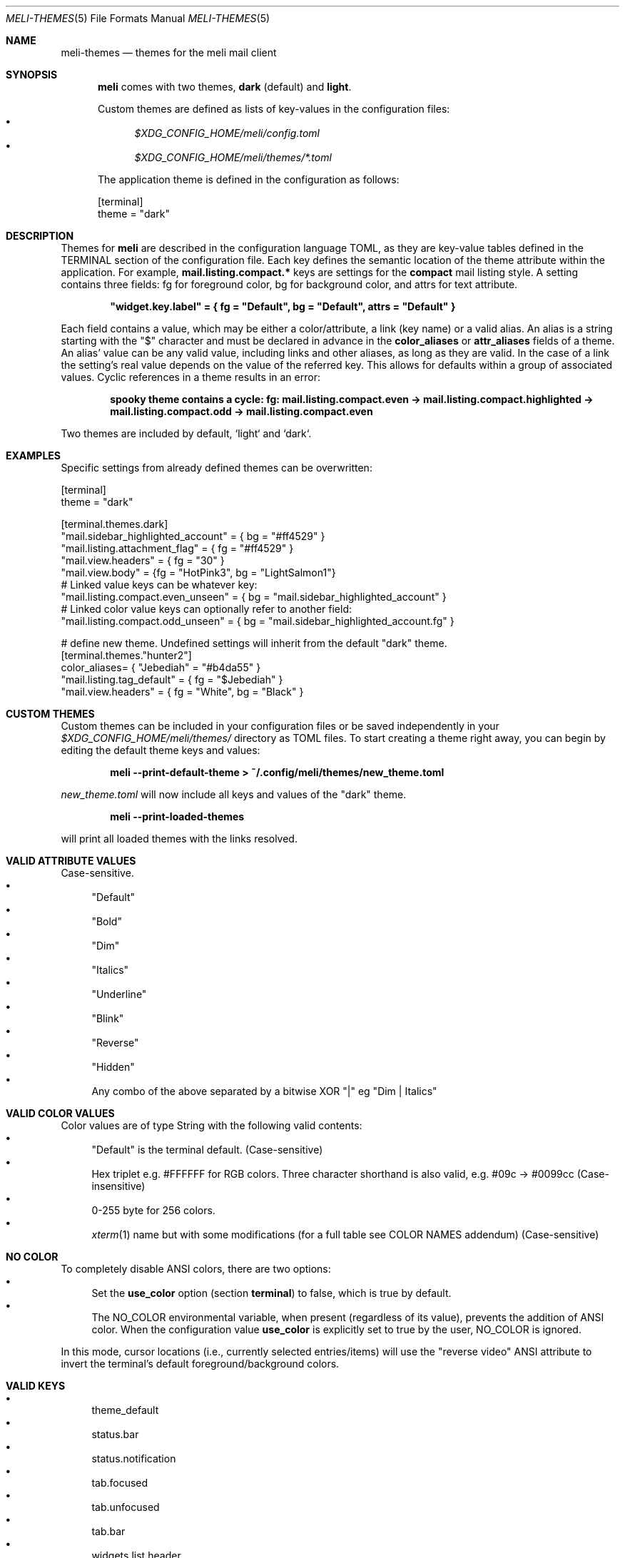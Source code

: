 .\" meli - meli-themes.5
.\"
.\" Copyright 2017-2020 Manos Pitsidianakis
.\"
.\" This file is part of meli.
.\"
.\" meli is free software: you can redistribute it and/or modify
.\" it under the terms of the GNU General Public License as published by
.\" the Free Software Foundation, either version 3 of the License, or
.\" (at your option) any later version.
.\"
.\" meli is distributed in the hope that it will be useful,
.\" but WITHOUT ANY WARRANTY; without even the implied warranty of
.\" MERCHANTABILITY or FITNESS FOR A PARTICULAR PURPOSE.  See the
.\" GNU General Public License for more details.
.\"
.\" You should have received a copy of the GNU General Public License
.\" along with meli. If not, see <http://www.gnu.org/licenses/>.
.\"
.Dd January 23, 2020
.Dt MELI-THEMES 5
.Os
.Sh NAME
.Nm meli-themes
.Nd themes for the
.Nm meli
mail client
.Sh SYNOPSIS
.Nm meli
comes with two themes,
.Ic dark
(default) and
.Ic light .
.sp
Custom themes are defined as lists of key-values in the configuration files:
.Bl -bullet  -compact
.It
.Pa $XDG_CONFIG_HOME/meli/config.toml
.It
.Pa $XDG_CONFIG_HOME/meli/themes/*.toml
.El
.sp
The application theme is defined in the configuration as follows:
.Bd -literal
[terminal]
theme = "dark"
.Ed
.Sh DESCRIPTION
Themes for
.Nm meli
are described in the configuration language TOML, as they are key-value tables defined in the TERMINAL section of the configuration file.
Each key defines the semantic location of the theme attribute within the application.
For example,
.Ic mail.listing.compact.*
keys are settings for the
.Ic compact
mail listing style.
A setting contains three fields: fg for foreground color, bg for background color, and attrs for text attribute.
.sp
.Dl \&"widget.key.label\&" = { fg = \&"Default\&", bg = \&"Default\&", attrs = \&"Default\&" }
.sp
Each field contains a value, which may be either a color/attribute, a link (key name) or a valid alias.
An alias is a string starting with the \&"\&$\&" character and must be declared in advance in the
.Ic color_aliases
or
.Ic attr_aliases
fields of a theme.
An alias' value can be any valid value, including links and other aliases, as long as they are valid.
In the case of a link the setting's real value depends on the value of the referred key.
This allows for defaults within a group of associated values.
Cyclic references in a theme results in an error:
.sp
.Dl spooky theme contains a cycle: fg:  mail.listing.compact.even -> mail.listing.compact.highlighted -> mail.listing.compact.odd -> mail.listing.compact.even
.Pp
Two themes are included by default, `light` and `dark`.
.Sh EXAMPLES
Specific settings from already defined themes can be overwritten:
.Bd -literal
[terminal]
theme = "dark"
.sp
[terminal.themes.dark]
"mail.sidebar_highlighted_account" = { bg = "#ff4529" }
"mail.listing.attachment_flag" = { fg = "#ff4529" }
"mail.view.headers" = { fg = "30" }
"mail.view.body" = {fg = "HotPink3", bg = "LightSalmon1"}
# Linked value keys can be whatever key:
"mail.listing.compact.even_unseen" = { bg = "mail.sidebar_highlighted_account" }
# Linked color value keys can optionally refer to another field:
"mail.listing.compact.odd_unseen" = { bg = "mail.sidebar_highlighted_account.fg" }
.sp
# define new theme. Undefined settings will inherit from the default "dark" theme.
[terminal.themes."hunter2"]
color_aliases= { "Jebediah" = "#b4da55" }
"mail.listing.tag_default" = { fg = "$Jebediah" }
"mail.view.headers" = { fg = "White", bg = "Black" }
.Ed
.Sh CUSTOM THEMES
Custom themes can be included in your configuration files or be saved independently in your
.Pa $XDG_CONFIG_HOME/meli/themes/
directory as TOML files.
To start creating a theme right away, you can begin by editing the default theme keys and values:
.sp
.Dl meli --print-default-theme > ~/.config/meli/themes/new_theme.toml
.sp
.Pa new_theme.toml
will now include all keys and values of the "dark" theme.
.sp
.Dl meli --print-loaded-themes
.sp
will print all loaded themes with the links resolved.
.Sh VALID ATTRIBUTE VALUES
Case-sensitive.
.Bl -bullet -compact
.It
"Default"
.It
"Bold"
.It
"Dim"
.It
"Italics"
.It
"Underline"
.It
"Blink"
.It
"Reverse"
.It
"Hidden"
.It
Any combo of the above separated by a bitwise XOR "\&|" eg "Dim | Italics"
.El
.Sh VALID COLOR VALUES
Color values are of type String with the following valid contents:
.Bl -bullet -compact
.It
"Default" is the terminal default. (Case-sensitive)
.It
Hex triplet e.g. #FFFFFF for RGB colors.
Three character shorthand is also valid, e.g. #09c → #0099cc (Case-insensitive)
.It
0-255 byte for 256 colors.
.It
.Xr xterm 1
name but with some modifications (for a full table see COLOR NAMES addendum) (Case-sensitive)
.El
.Sh NO COLOR
To completely disable ANSI colors, there are two options:
.Bl -bullet -compact
.It
Set the
.Ic use_color
option (section
.Ic terminal Ns
) to false, which is true by default.
.It
The
.Ev NO_COLOR
environmental variable, when present (regardless of its value), prevents the addition of ANSI color.
When the configuration value
.Ic use_color
is explicitly set to true by the user,
.Ev NO_COLOR
is ignored.
.El
.sp
In this mode, cursor locations (i.e., currently selected entries/items) will use the "reverse video" ANSI attribute to invert the terminal's default foreground/background colors.
.Sh VALID KEYS
.Bl -bullet  -compact
.It
theme_default
.It
status.bar
.It
status.notification
.It
tab.focused
.It
tab.unfocused
.It
tab.bar
.It
widgets.list.header
.It
widgets.form.label
.It
widgets.form.field
.It
widgets.form.highlighted
.It
widgets.options.highlighted
.It
mail.sidebar
.It
mail.sidebar_unread_count
.It
mail.sidebar_index
.It
mail.sidebar_highlighted
.It
mail.sidebar_highlighted_unread_count
.It
mail.sidebar_highlighted_index
.It
mail.sidebar_highlighted_account
.It
mail.sidebar_highlighted_account_unread_count
.It
mail.sidebar_highlighted_account_index
.It
mail.listing.compact.even
.It
mail.listing.compact.odd
.It
mail.listing.compact.even_unseen
.It
mail.listing.compact.odd_unseen
.It
mail.listing.compact.even_selected
.It
mail.listing.compact.odd_selected
.It
mail.listing.compact.even_highlighted
.It
mail.listing.compact.odd_highlighted
.It
mail.listing.plain.even
.It
mail.listing.plain.odd
.It
mail.listing.plain.even_unseen
.It
mail.listing.plain.odd_unseen
.It
mail.listing.plain.even_selected
.It
mail.listing.plain.odd_selected
.It
mail.listing.plain.even_highlighted
.It
mail.listing.plain.odd_highlighted
.It
mail.listing.conversations
.It
mail.listing.conversations.subject
.It
mail.listing.conversations.from
.It
mail.listing.conversations.date
.It
mail.listing.conversations.padding
.It
mail.listing.conversations.unseen
.It
mail.listing.conversations.unseen_padding
.It
mail.listing.conversations.highlighted
.It
mail.listing.conversations.selected
.It
mail.view.headers
.It
mail.view.body
.It
mail.view.thread.indentation.a
.It
mail.view.thread.indentation.b
.It
mail.view.thread.indentation.c
.It
mail.view.thread.indentation.d
.It
mail.view.thread.indentation.e
.It
mail.view.thread.indentation.f
.It
mail.listing.attachment_flag
.It
mail.listing.thread_snooze_flag
.It
mail.listing.tag_default
.It
pager.highlight_search
.It
pager.highlight_search_current
.El
.Sh COLOR NAMES
.TS
allbox tab(:);
lb|lb|l|lb|lb
l  l|l|l  l.
name ↓:byte:_:name:byte ↓
Aqua:14:_:Black:0
Aquamarine1:122:_:Maroon:1
Aquamarine2:86:_:Green:2
Aquamarine3:79:_:Olive:3
Black:0:_:Navy:4
Blue:12:_:Purple1:5
Blue1:21:_:Teal:6
Blue2:19:_:Silver:7
Blue3:20:_:Grey:8
BlueViolet:57:_:Red:9
CadetBlue:72:_:Lime:10
CadetBlue1:73:_:Yellow:11
Chartreuse1:118:_:Blue:12
Chartreuse2:112:_:Fuchsia:13
Chartreuse3:82:_:Aqua:14
Chartreuse4:70:_:White:15
Chartreuse5:76:_:Grey0:16
Chartreuse6:64:_:NavyBlue:17
CornflowerBlue:69:_:DarkBlue:18
Cornsilk1:230:_:Blue2:19
Cyan1:51:_:Blue3:20
Cyan2:50:_:Blue1:21
Cyan3:43:_:DarkGreen:22
DarkBlue:18:_:DeepSkyBlue5:23
DarkCyan:36:_:DeepSkyBlue6:24
DarkGoldenrod:136:_:DeepSkyBlue7:25
DarkGreen:22:_:DodgerBlue3:26
DarkKhaki:143:_:DodgerBlue2:27
DarkMagenta:90:_:Green4:28
DarkMagenta1:91:_:SpringGreen6:29
.TE
.TS
allbox tab(:);
lb|lb|l|lb|lb
l  l|l|l  l.
name ↓:byte:_:name:byte ↓
DarkOliveGreen1:192:_:Turquoise4:30
DarkOliveGreen2:155:_:DeepSkyBlue3:31
DarkOliveGreen3:191:_:DeepSkyBlue4:32
DarkOliveGreen4:107:_:DodgerBlue1:33
DarkOliveGreen5:113:_:Green2:34
DarkOliveGreen6:149:_:SpringGreen4:35
DarkOrange:208:_:DarkCyan:36
DarkOrange2:130:_:LightSeaGreen:37
DarkOrange3:166:_:DeepSkyBlue2:38
DarkRed:52:_:DeepSkyBlue1:39
DarkRed2:88:_:Green3:40
DarkSeaGreen:108:_:SpringGreen5:41
DarkSeaGreen1:158:_:SpringGreen2:42
DarkSeaGreen2:193:_:Cyan3:43
DarkSeaGreen3:151:_:DarkTurquoise:44
DarkSeaGreen4:157:_:Turquoise2:45
DarkSeaGreen5:115:_:Green1:46
DarkSeaGreen6:150:_:SpringGreen3:47
DarkSeaGreen7:65:_:SpringGreen1:48
DarkSeaGreen8:71:_:MediumSpringGreen:49
DarkSlateGray1:123:_:Cyan2:50
DarkSlateGray2:87:_:Cyan1:51
DarkSlateGray3:116:_:DarkRed:52
DarkTurquoise:44:_:DeepPink8:53
DarkViolet:128:_:Purple4:54
DarkViolet1:92:_:Purple5:55
DeepPink1:199:_:Purple3:56
DeepPink2:197:_:BlueViolet:57
DeepPink3:198:_:Orange3:58
DeepPink4:125:_:Grey37:59
.TE
.TS
allbox tab(:);
lb|lb|l|lb|lb
l  l|l|l  l.
name ↓:byte:_:name:byte ↓
DeepPink6:162:_:MediumPurple6:60
DeepPink7:89:_:SlateBlue2:61
DeepPink8:53:_:SlateBlue3:62
DeepPink9:161:_:RoyalBlue1:63
DeepSkyBlue1:39:_:Chartreuse6:64
DeepSkyBlue2:38:_:DarkSeaGreen7:65
DeepSkyBlue3:31:_:PaleTurquoise4:66
DeepSkyBlue4:32:_:SteelBlue:67
DeepSkyBlue5:23:_:SteelBlue3:68
DeepSkyBlue6:24:_:CornflowerBlue:69
DeepSkyBlue7:25:_:Chartreuse4:70
DodgerBlue1:33:_:DarkSeaGreen8:71
DodgerBlue2:27:_:CadetBlue:72
DodgerBlue3:26:_:CadetBlue1:73
Fuchsia:13:_:SkyBlue3:74
Gold1:220:_:SteelBlue1:75
Gold2:142:_:Chartreuse5:76
Gold3:178:_:PaleGreen4:77
Green:2:_:SeaGreen4:78
Green1:46:_:Aquamarine3:79
Green2:34:_:MediumTurquoise:80
Green3:40:_:SteelBlue2:81
Green4:28:_:Chartreuse3:82
GreenYellow:154:_:SeaGreen3:83
Grey:8:_:SeaGreen1:84
Grey0:16:_:SeaGreen2:85
Grey100:231:_:Aquamarine2:86
Grey11:234:_:DarkSlateGray2:87
Grey15:235:_:DarkRed2:88
Grey19:236:_:DeepPink7:89
.TE
.TS
allbox tab(:);
lb|lb|l|lb|lb
l  l|l|l  l.
name ↓:byte:_:name:byte ↓
Grey23:237:_:DarkMagenta:90
Grey27:238:_:DarkMagenta1:91
Grey3:232:_:DarkViolet1:92
Grey30:239:_:Purple2:93
Grey35:240:_:Orange4:94
Grey37:59:_:LightPink3:95
Grey39:241:_:Plum4:96
Grey42:242:_:MediumPurple4:97
Grey46:243:_:MediumPurple5:98
Grey50:244:_:SlateBlue1:99
Grey53:102:_:Yellow4:100
Grey54:245:_:Wheat4:101
Grey58:246:_:Grey53:102
Grey62:247:_:LightSlateGrey:103
Grey63:139:_:MediumPurple:104
Grey66:248:_:LightSlateBlue:105
Grey69:145:_:Yellow5:106
Grey7:233:_:DarkOliveGreen4:107
Grey70:249:_:DarkSeaGreen:108
Grey74:250:_:LightSkyBlue2:109
Grey78:251:_:LightSkyBlue3:110
Grey82:252:_:SkyBlue2:111
Grey84:188:_:Chartreuse2:112
Grey85:253:_:DarkOliveGreen5:113
Grey89:254:_:PaleGreen3:114
Grey93:255:_:DarkSeaGreen5:115
Honeydew2:194:_:DarkSlateGray3:116
HotPink:205:_:SkyBlue1:117
HotPink1:206:_:Chartreuse1:118
HotPink2:169:_:LightGreen:119
.TE
.TS
allbox tab(:);
lb|lb|l|lb|lb
l  l|l|l  l.
name ↓:byte:_:name:byte ↓
HotPink3:132:_:LightGreen1:120
HotPink4:168:_:PaleGreen1:121
IndianRed:131:_:Aquamarine1:122
IndianRed1:167:_:DarkSlateGray1:123
IndianRed2:204:_:Red2:124
IndianRed3:203:_:DeepPink4:125
Khaki1:228:_:MediumVioletRed:126
Khaki3:185:_:Magenta4:127
LightCoral:210:_:DarkViolet:128
LightCyan2:195:_:Purple:129
LightCyan3:152:_:DarkOrange2:130
LightGoldenrod1:227:_:IndianRed:131
LightGoldenrod2:222:_:HotPink3:132
LightGoldenrod3:179:_:MediumOrchid3:133
LightGoldenrod4:221:_:MediumOrchid:134
LightGoldenrod5:186:_:MediumPurple2:135
LightGreen:119:_:DarkGoldenrod:136
LightGreen1:120:_:LightSalmon2:137
LightPink1:217:_:RosyBrown:138
LightPink2:174:_:Grey63:139
LightPink3:95:_:MediumPurple3:140
LightSalmon1:216:_:MediumPurple1:141
LightSalmon2:137:_:Gold2:142
LightSalmon3:173:_:DarkKhaki:143
LightSeaGreen:37:_:NavajoWhite3:144
LightSkyBlue1:153:_:Grey69:145
LightSkyBlue2:109:_:LightSteelBlue3:146
LightSkyBlue3:110:_:LightSteelBlue:147
LightSlateBlue:105:_:Yellow6:148
LightSlateGrey:103:_:DarkOliveGreen6:149
.TE
.TS
allbox tab(:);
lb|lb|l|lb|lb
l  l|l|l  l.
name ↓:byte:_:name:byte ↓
LightSteelBlue:147:_:DarkSeaGreen6:150
LightSteelBlue1:189:_:DarkSeaGreen3:151
LightSteelBlue3:146:_:LightCyan3:152
LightYellow3:187:_:LightSkyBlue1:153
Lime:10:_:GreenYellow:154
Magenta1:201:_:DarkOliveGreen2:155
Magenta2:165:_:PaleGreen2:156
Magenta3:200:_:DarkSeaGreen4:157
Magenta4:127:_:DarkSeaGreen1:158
Magenta5:163:_:PaleTurquoise1:159
Magenta6:164:_:Red3:160
Maroon:1:_:DeepPink9:161
MediumOrchid:134:_:DeepPink6:162
MediumOrchid1:171:_:Magenta5:163
MediumOrchid2:207:_:Magenta6:164
MediumOrchid3:133:_:Magenta2:165
MediumPurple:104:_:DarkOrange3:166
MediumPurple1:141:_:IndianRed1:167
MediumPurple2:135:_:HotPink4:168
MediumPurple3:140:_:HotPink2:169
MediumPurple4:97:_:Orchid:170
MediumPurple5:98:_:MediumOrchid1:171
MediumPurple6:60:_:Orange2:172
MediumSpringGreen:49:_:LightSalmon3:173
MediumTurquoise:80:_:LightPink2:174
MediumVioletRed:126:_:Pink3:175
MistyRose1:224:_:Plum3:176
MistyRose3:181:_:Violet:177
NavajoWhite1:223:_:Gold3:178
NavajoWhite3:144:_:LightGoldenrod3:179
.TE
.TS
allbox tab(:);
lb|lb|l|lb|lb
l  l|l|l  l.
name ↓:byte:_:name:byte ↓
Navy:4:_:Tan:180
NavyBlue:17:_:MistyRose3:181
Olive:3:_:Thistle3:182
Orange1:214:_:Plum2:183
Orange2:172:_:Yellow3:184
Orange3:58:_:Khaki3:185
Orange4:94:_:LightGoldenrod5:186
OrangeRed1:202:_:LightYellow3:187
Orchid:170:_:Grey84:188
Orchid1:213:_:LightSteelBlue1:189
Orchid2:212:_:Yellow2:190
PaleGreen1:121:_:DarkOliveGreen3:191
PaleGreen2:156:_:DarkOliveGreen1:192
PaleGreen3:114:_:DarkSeaGreen2:193
PaleGreen4:77:_:Honeydew2:194
PaleTurquoise1:159:_:LightCyan2:195
PaleTurquoise4:66:_:Red1:196
PaleVioletRed1:211:_:DeepPink2:197
Pink1:218:_:DeepPink3:198
Pink3:175:_:DeepPink1:199
Plum1:219:_:Magenta3:200
Plum2:183:_:Magenta1:201
Plum3:176:_:OrangeRed1:202
Plum4:96:_:IndianRed3:203
Purple:129:_:IndianRed2:204
Purple1:5:_:HotPink:205
Purple2:93:_:HotPink1:206
Purple3:56:_:MediumOrchid2:207
Purple4:54:_:DarkOrange:208
Purple5:55:_:Salmon1:209
.TE
.TS
allbox tab(:);
lb|lb|l|lb|lb
l  l|l|l  l.
name ↓:byte:_:name:byte ↓
Red:9:_:LightCoral:210
Red1:196:_:PaleVioletRed1:211
Red2:124:_:Orchid2:212
Red3:160:_:Orchid1:213
RosyBrown:138:_:Orange1:214
RoyalBlue1:63:_:SandyBrown:215
Salmon1:209:_:LightSalmon1:216
SandyBrown:215:_:LightPink1:217
SeaGreen1:84:_:Pink1:218
SeaGreen2:85:_:Plum1:219
SeaGreen3:83:_:Gold1:220
SeaGreen4:78:_:LightGoldenrod4:221
Silver:7:_:LightGoldenrod2:222
SkyBlue1:117:_:NavajoWhite1:223
SkyBlue2:111:_:MistyRose1:224
SkyBlue3:74:_:Thistle1:225
SlateBlue1:99:_:Yellow1:226
SlateBlue2:61:_:LightGoldenrod1:227
SlateBlue3:62:_:Khaki1:228
SpringGreen1:48:_:Wheat1:229
SpringGreen2:42:_:Cornsilk1:230
SpringGreen3:47:_:Grey100:231
SpringGreen4:35:_:Grey3:232
SpringGreen5:41:_:Grey7:233
SpringGreen6:29:_:Grey11:234
SteelBlue:67:_:Grey15:235
SteelBlue1:75:_:Grey19:236
SteelBlue2:81:_:Grey23:237
SteelBlue3:68:_:Grey27:238
Tan:180:_:Grey30:239
.TE
.TS
allbox tab(:);
lb|lb|l|lb|lb
l  l|l|l  l.
name ↓:byte:_:name:byte ↓
Teal:6:_:Grey35:240
Thistle1:225:_:Grey39:241
Thistle3:182:_:Grey42:242
Turquoise2:45:_:Grey46:243
Turquoise4:30:_:Grey50:244
Violet:177:_:Grey54:245
Wheat1:229:_:Grey58:246
Wheat4:101:_:Grey62:247
White:15:_:Grey66:248
Yellow:11:_:Grey70:249
Yellow1:226:_:Grey74:250
Yellow2:190:_:Grey78:251
Yellow3:184:_:Grey82:252
Yellow4:100:_:Grey85:253
Yellow5:106:_:Grey89:254
Yellow6:148:_:Grey93:255
.TE
.Sh SEE ALSO
.Xr meli 1 ,
.Xr meli.conf 5
.Sh CONFORMING TO
TOML Standard v.0.5.0 https://github.com/toml-lang/toml/blob/master/versions/en/toml-v0.5.0.md
.sp
https://no-color.org/
.Sh AUTHORS
Copyright 2017-2019
.An Manos Pitsidianakis Aq epilys@nessuent.xyz
Released under the GPL, version 3 or greater.
This software carries no warranty of any kind.
(See COPYING for full copyright and warranty notices.)
.Pp
.Aq https://meli.delivery
